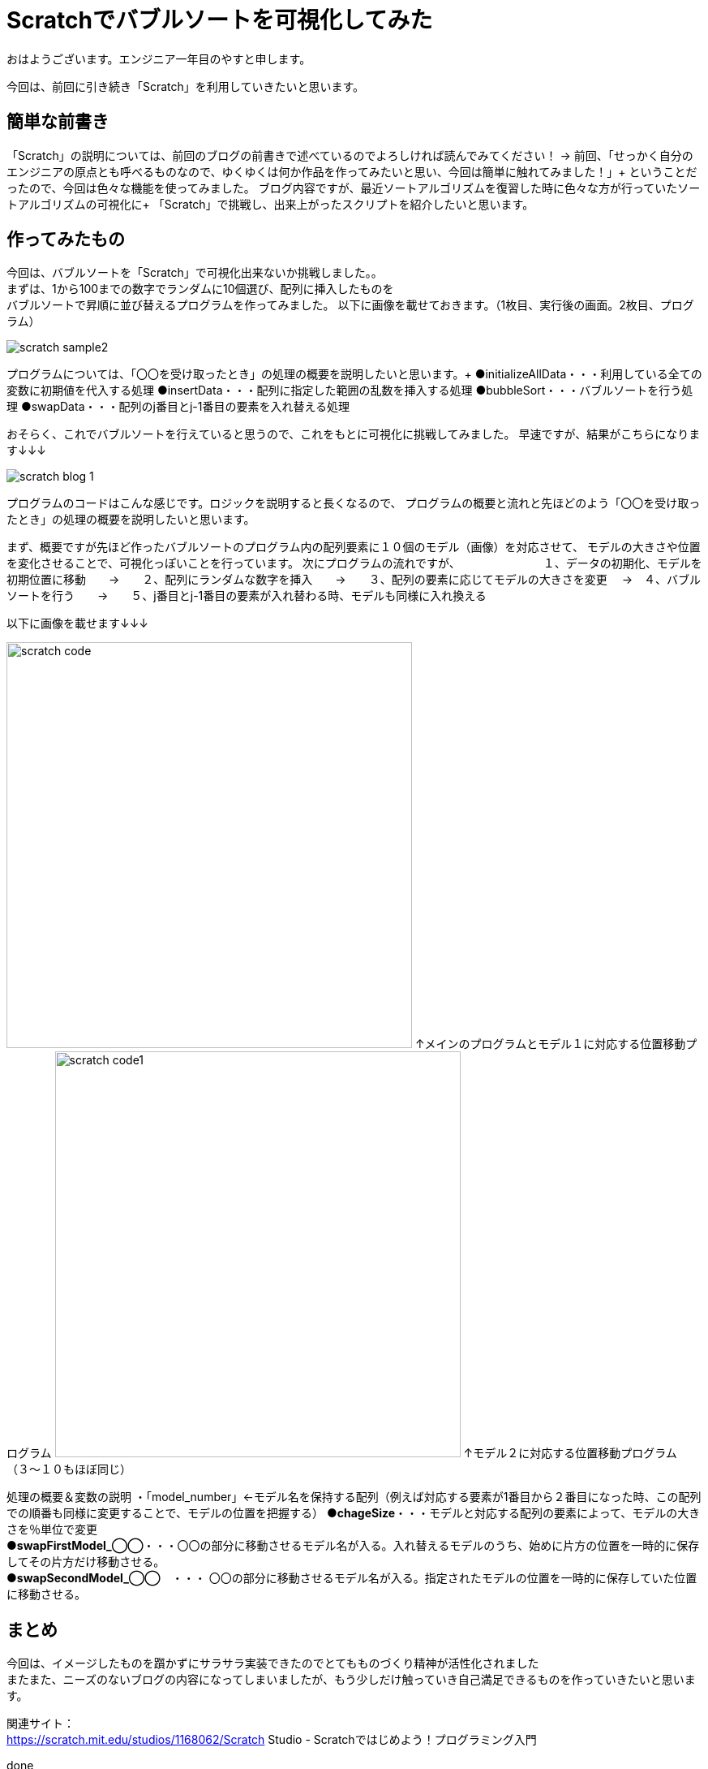 # Scratchでバブルソートを可視化してみた

:hp-alt-title: Scratchでバブルソートを可視化してみた
:hp-tags: Scratch, Bubble sort, Yasu


おはようございます。エンジニア一年目のやすと申します。

今回は、前回に引き続き「Scratch」を利用していきたいと思います。

## 簡単な前書き
「Scratch」の説明については、前回のブログの前書きで述べているのでよろしければ読んでみてください！
→
前回、「せっかく自分のエンジニアの原点とも呼べるものなので、ゆくゆくは何か作品を作ってみたいと思い、今回は簡単に触れてみました！」+
ということだったので、今回は色々な機能を使ってみました。
ブログ内容ですが、最近ソートアルゴリズムを復習した時に色々な方が行っていたソートアルゴリズムの可視化に+
「Scratch」で挑戦し、出来上がったスクリプトを紹介したいと思います。

## 作ってみたもの

今回は、バブルソートを「Scratch」で可視化出来ないか挑戦しました。。 +
まずは、1から100までの数字でランダムに10個選び、配列に挿入したものを +
バブルソートで昇順に並び替えるプログラムを作ってみました。
以下に画像を載せておきます。（1枚目、実行後の画面。2枚目、プログラム）

image:/images/yasuhiro/scratch/scratch_sample2.gif[]

プログラムについては、「〇〇を受け取ったとき」の処理の概要を説明したいと思います。+
●initializeAllData・・・利用している全ての変数に初期値を代入する処理
●insertData・・・配列に指定した範囲の乱数を挿入する処理
●bubbleSort・・・バブルソートを行う処理
●swapData・・・配列のj番目とj-1番目の要素を入れ替える処理

おそらく、これでバブルソートを行えていると思うので、これをもとに可視化に挑戦してみました。
早速ですが、結果がこちらになります↓↓↓

image:/images/yasuhiro/scratch/scratch_blog_1.gif[]

プログラムのコードはこんな感じです。ロジックを説明すると長くなるので、
プログラムの概要と流れと先ほどのよう「〇〇を受け取ったとき」の処理の概要を説明したいと思います。

まず、概要ですが先ほど作ったバブルソートのプログラム内の配列要素に１０個のモデル（画像）を対応させて、
モデルの大きさや位置を変化させることで、可視化っぽいことを行っています。
次にプログラムの流れですが、
　　　　　　　１、データの初期化、モデルを初期位置に移動　　→　　２、配列にランダムな数字を挿入　　→　　３、配列の要素に応じてモデルの大きさを変更
       　→　４、バブルソートを行う　　→　　５、j番目とj-1番目の要素が入れ替わる時、モデルも同様に入れ換える　
        
以下に画像を載せます↓↓↓

image:/images/yasuhiro/scratch/scratch_code.png[width="500"]
↑メインのプログラムとモデル１に対応する位置移動プログラム
image:/images/yasuhiro/scratch/scratch_code1.png[width="500"]
↑モデル２に対応する位置移動プログラム（３〜１０もほぼ同じ）

処理の概要＆変数の説明
・「model_number」←モデル名を保持する配列（例えば対応する要素が1番目から２番目になった時、この配列での順番も同様に変更することで、モデルの位置を把握する）
●*chageSize*・・・モデルと対応する配列の要素によって、モデルの大きさを％単位で変更 +
●*swapFirstModel_◯◯*・・・〇〇の部分に移動させるモデル名が入る。入れ替えるモデルのうち、始めに片方の位置を一時的に保存してその片方だけ移動させる。 +
●*swapSecondModel_◯◯*　・・・ 〇〇の部分に移動させるモデル名が入る。指定されたモデルの位置を一時的に保存していた位置に移動させる。  +

## まとめ
今回は、イメージしたものを躓かずにサラサラ実装できたのでとてもものづくり精神が活性化されました +
またまた、ニーズのないブログの内容になってしまいましたが、もう少しだけ触っていき自己満足できるものを作っていきたいと思います。 +

関連サイト： +
https://scratch.mit.edu/studios/1168062/Scratch Studio - Scratchではじめよう！プログラミング入門

done